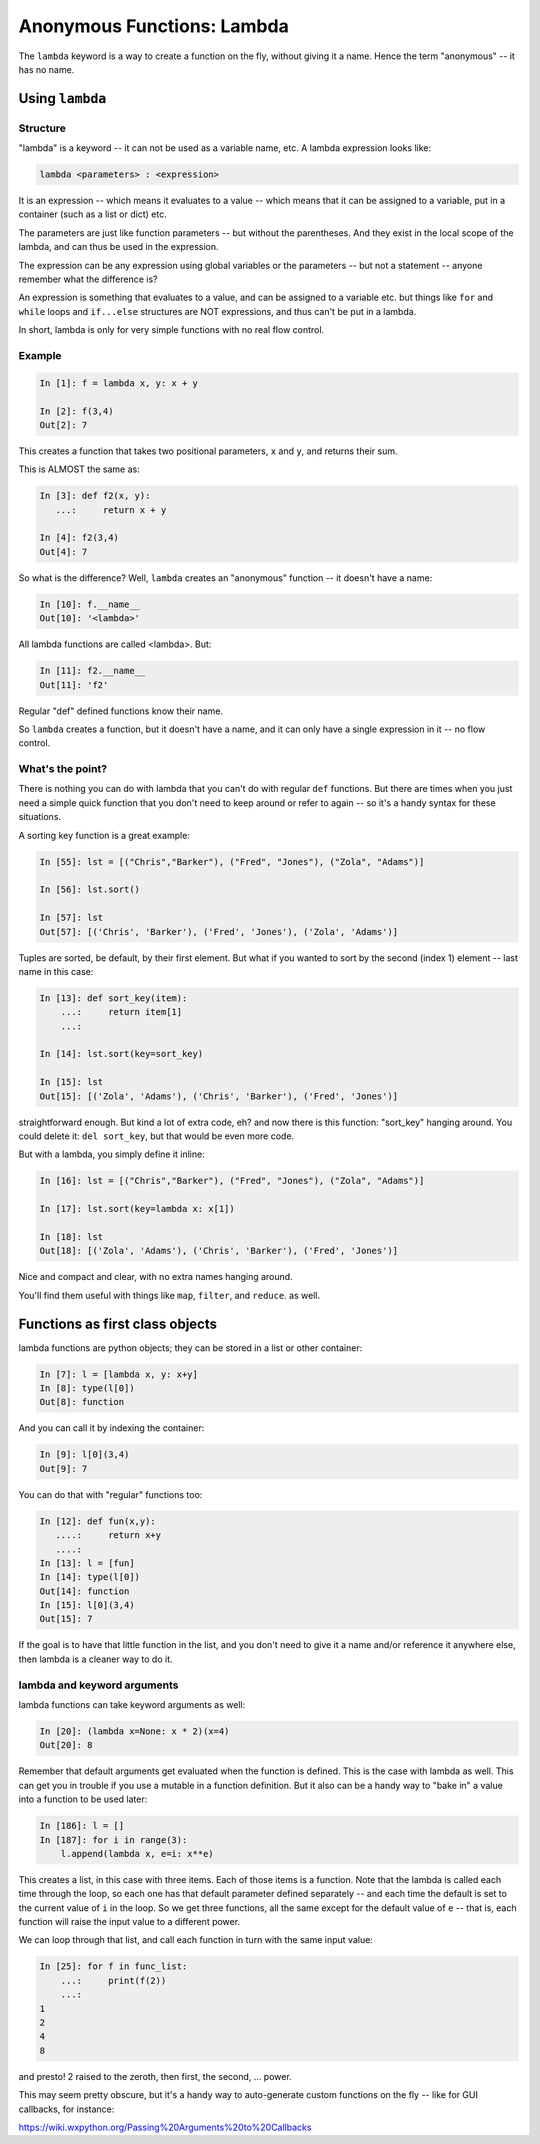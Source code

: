 .. _anonymous_functions:

###########################
Anonymous Functions: Lambda
###########################

The ``lambda`` keyword is a way to create a function on the fly, without giving it a name. Hence the term "anonymous" -- it has no name.

Using ``lambda``
================

Structure
---------

"lambda" is a keyword -- it can not be used as a variable name, etc. A lambda expression looks like:

.. code-block:: python

  lambda <parameters> : <expression>

It is an expression -- which means it evaluates to a value -- which means that it can be assigned to a variable, put in a container (such as a list or dict) etc.

The parameters are just like function parameters -- but without the parentheses. And they exist in the local scope of the lambda, and can thus be used in the expression.

The expression can be any expression using global variables or the parameters -- but not a statement -- anyone remember what the difference is?

An expression is something that evaluates to a value, and can be assigned to a variable etc. but things like ``for`` and ``while`` loops and ``if...else`` structures are NOT expressions, and thus can't be put in a lambda.

In short, lambda is only for very simple functions with no real flow control.

Example
-------

.. code-block:: ipython

    In [1]: f = lambda x, y: x + y

    In [2]: f(3,4)
    Out[2]: 7

This creates a function that takes two positional parameters, ``x`` and ``y``, and returns their sum.

This is ALMOST the same as:

.. code-block:: ipython

    In [3]: def f2(x, y):
       ...:     return x + y

    In [4]: f2(3,4)
    Out[4]: 7

So what is the difference? Well, ``lambda`` creates an "anonymous" function -- it doesn't have a name:

.. code-block:: ipython

    In [10]: f.__name__
    Out[10]: '<lambda>'

All lambda functions are called <lambda>. But:

.. code-block:: ipython

    In [11]: f2.__name__
    Out[11]: 'f2'

Regular "def" defined functions know their name.

So ``lambda`` creates a function, but it doesn't have a name, and it can only have a single expression in it -- no flow control.

What's the point?
-----------------

There is nothing you can do with lambda that you can't do with regular ``def`` functions. But there are times when you just need a simple quick function that you don't need to keep around or refer to again -- so it's a handy syntax for these situations.

A sorting key function is a great example:

.. code-block:: ipython

    In [55]: lst = [("Chris","Barker"), ("Fred", "Jones"), ("Zola", "Adams")]

    In [56]: lst.sort()

    In [57]: lst
    Out[57]: [('Chris', 'Barker'), ('Fred', 'Jones'), ('Zola', 'Adams')]

Tuples are sorted, be default, by their first element. But what if you wanted to sort by the second (index 1) element -- last name in this case:

.. code-block:: ipython

    In [13]: def sort_key(item):
        ...:     return item[1]
        ...:

    In [14]: lst.sort(key=sort_key)

    In [15]: lst
    Out[15]: [('Zola', 'Adams'), ('Chris', 'Barker'), ('Fred', 'Jones')]

straightforward enough. But kind a lot of extra code, eh? and now there is this function: "sort_key" hanging around. You could delete it: ``del sort_key``, but that would be even more code.

But with a lambda, you simply define it inline:

.. code-block:: ipython

    In [16]: lst = [("Chris","Barker"), ("Fred", "Jones"), ("Zola", "Adams")]

    In [17]: lst.sort(key=lambda x: x[1])

    In [18]: lst
    Out[18]: [('Zola', 'Adams'), ('Chris', 'Barker'), ('Fred', 'Jones')]

Nice and compact and clear, with no extra names hanging around.

You'll find them useful with things like ``map``, ``filter``, and ``reduce``. as well.


Functions as first class objects
================================

lambda functions are python objects; they can be stored in a list or other container:

.. code-block:: ipython

    In [7]: l = [lambda x, y: x+y]
    In [8]: type(l[0])
    Out[8]: function


And you can call it by indexing the container:

.. code-block:: ipython

    In [9]: l[0](3,4)
    Out[9]: 7

You can do that with "regular" functions too:

.. code-block:: ipython

    In [12]: def fun(x,y):
       ....:     return x+y
       ....:
    In [13]: l = [fun]
    In [14]: type(l[0])
    Out[14]: function
    In [15]: l[0](3,4)
    Out[15]: 7

If the goal is to have that little function in the list, and you don't need to give it a name and/or reference it anywhere else, then lambda is a cleaner way to do it.

lambda and keyword arguments
----------------------------

lambda functions can take keyword arguments as well:

.. code-block:: ipython

    In [20]: (lambda x=None: x * 2)(x=4)
    Out[20]: 8

Remember that default arguments get evaluated when the function is defined. This is the case with lambda as well.  This can get you in trouble if you use a mutable in a function definition. But it also can be a handy way to "bake in" a value into a function to be used later:

.. code-block:: ipython

    In [186]: l = []
    In [187]: for i in range(3):
        l.append(lambda x, e=i: x**e)

This creates a list, in this case with three items. Each of those items is a function. Note that the lambda is called each time through the loop, so each one has that default parameter defined separately -- and each time the default is set to the current value of ``i`` in the loop. So we get three functions, all the same except for the default value of ``e`` -- that is, each function will raise the input value to a different power.

We can loop through that list, and call each function in turn with the same input value:

.. code-block:: ipython

    In [25]: for f in func_list:
        ...:     print(f(2))
        ...:
    1
    2
    4
    8

and presto! 2 raised to the zeroth, then first, the second, ... power.

This may seem pretty obscure, but it's a handy way to auto-generate custom functions on the fly -- like for GUI callbacks, for instance:

https://wiki.wxpython.org/Passing%20Arguments%20to%20Callbacks






